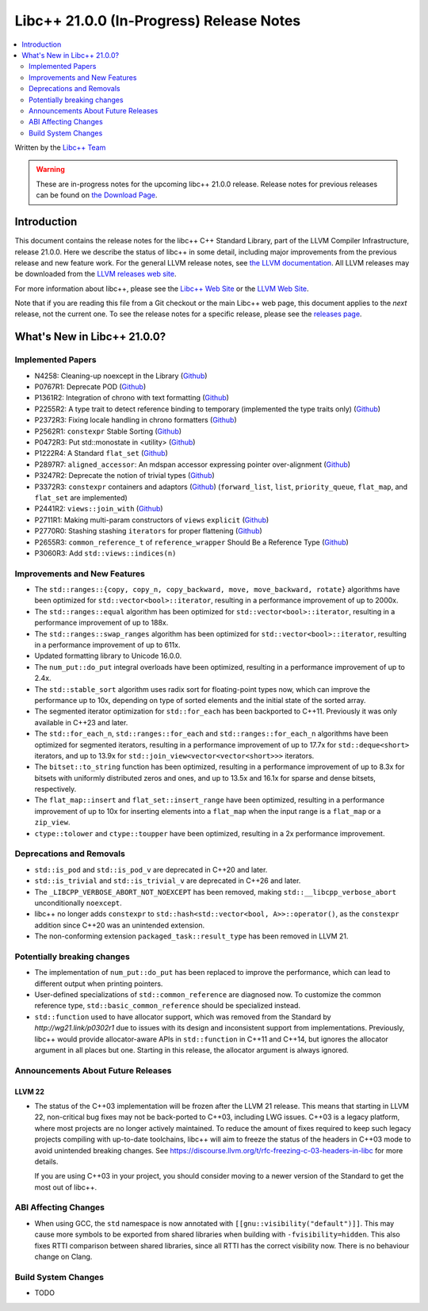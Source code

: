 ===========================================
Libc++ 21.0.0 (In-Progress) Release Notes
===========================================

.. contents::
   :local:
   :depth: 2

Written by the `Libc++ Team <https://libcxx.llvm.org>`_

.. warning::

   These are in-progress notes for the upcoming libc++ 21.0.0 release.
   Release notes for previous releases can be found on
   `the Download Page <https://releases.llvm.org/download.html>`_.

Introduction
============

This document contains the release notes for the libc++ C++ Standard Library,
part of the LLVM Compiler Infrastructure, release 21.0.0. Here we describe the
status of libc++ in some detail, including major improvements from the previous
release and new feature work. For the general LLVM release notes, see `the LLVM
documentation <https://llvm.org/docs/ReleaseNotes.html>`_. All LLVM releases may
be downloaded from the `LLVM releases web site <https://llvm.org/releases/>`_.

For more information about libc++, please see the `Libc++ Web Site
<https://libcxx.llvm.org>`_ or the `LLVM Web Site <https://llvm.org>`_.

Note that if you are reading this file from a Git checkout or the
main Libc++ web page, this document applies to the *next* release, not
the current one. To see the release notes for a specific release, please
see the `releases page <https://llvm.org/releases/>`_.

What's New in Libc++ 21.0.0?
==============================

Implemented Papers
------------------

- N4258: Cleaning-up noexcept in the Library (`Github <https://github.com/llvm/llvm-project/issues/99937>`__)
- P0767R1: Deprecate POD (`Github <https://github.com/llvm/llvm-project/issues/104013>`__)
- P1361R2: Integration of chrono with text formatting (`Github <https://github.com/llvm/llvm-project/issues/100014>`__)
- P2255R2: A type trait to detect reference binding to temporary (implemented the type traits only) (`Github <https://github.com/llvm/llvm-project/issues/105180>`__)
- P2372R3: Fixing locale handling in chrono formatters (`Github <https://github.com/llvm/llvm-project/issues/100043>`__)
- P2562R1: ``constexpr`` Stable Sorting (`Github <https://github.com/llvm/llvm-project/issues/105360>`__)
- P0472R3: Put std::monostate in <utility> (`Github <https://github.com/llvm/llvm-project/issues/127874>`__)
- P1222R4: A Standard ``flat_set`` (`Github <https://github.com/llvm/llvm-project/issues/105193>`__)
- P2897R7: ``aligned_accessor``: An mdspan accessor expressing pointer over-alignment (`Github <https://github.com/llvm/llvm-project/issues/118372>`__)
- P3247R2: Deprecate the notion of trivial types (`Github <https://github.com/llvm/llvm-project/issues/118387>`__)
- P3372R3: ``constexpr`` containers and adaptors (`Github <https://github.com/llvm/llvm-project/issues/127876>`__) (``forward_list``, ``list``, ``priority_queue``, ``flat_map``, and ``flat_set`` are implemented)
- P2441R2: ``views::join_with`` (`Github <https://github.com/llvm/llvm-project/issues/105185>`__)
- P2711R1: Making multi-param constructors of ``views`` ``explicit`` (`Github <https://github.com/llvm/llvm-project/issues/105252>`__)
- P2770R0: Stashing stashing ``iterators`` for proper flattening (`Github <https://github.com/llvm/llvm-project/issues/105250>`__)
- P2655R3: ``common_reference_t`` of ``reference_wrapper`` Should Be a Reference Type (`Github <https://github.com/llvm/llvm-project/issues/105260>`__)
- P3060R3: Add ``std::views::indices(n)``

Improvements and New Features
-----------------------------

- The ``std::ranges::{copy, copy_n, copy_backward, move, move_backward, rotate}`` algorithms have been optimized for
  ``std::vector<bool>::iterator``, resulting in a performance improvement of up to 2000x.

- The ``std::ranges::equal`` algorithm has been optimized for ``std::vector<bool>::iterator``, resulting in a performance
  improvement of up to 188x.

- The ``std::ranges::swap_ranges`` algorithm has been optimized for ``std::vector<bool>::iterator``, resulting in a
  performance improvement of up to 611x.

- Updated formatting library to Unicode 16.0.0.

- The ``num_put::do_put`` integral overloads have been optimized, resulting in a performance improvement of up to 2.4x.

- The ``std::stable_sort`` algorithm uses radix sort for floating-point types now, which can improve the performance
  up to 10x, depending on type of sorted elements and the initial state of the sorted array.

- The segmented iterator optimization for ``std::for_each`` has been backported to C++11. Previously it was only available
  in C++23 and later.

- The ``std::for_each_n``, ``std::ranges::for_each`` and ``std::ranges::for_each_n`` algorithms have been optimized for
  segmented iterators, resulting in a performance improvement of up to 17.7x for ``std::deque<short>`` iterators, and up
  to 13.9x for ``std::join_view<vector<vector<short>>>`` iterators.

- The ``bitset::to_string`` function has been optimized, resulting in a performance improvement of up to 8.3x for bitsets
  with uniformly distributed zeros and ones, and up to 13.5x and 16.1x for sparse and dense bitsets, respectively.

- The ``flat_map::insert`` and ``flat_set::insert_range`` have been optimized, resulting in a performance improvement of up
  to 10x for inserting elements into a ``flat_map`` when the input range is a ``flat_map`` or a ``zip_view``.

- ``ctype::tolower`` and ``ctype::toupper`` have been optimized, resulting in a 2x performance improvement.

Deprecations and Removals
-------------------------

- ``std::is_pod`` and ``std::is_pod_v`` are deprecated in C++20 and later.

- ``std::is_trivial`` and ``std::is_trivial_v`` are deprecated in C++26 and later.

- The ``_LIBCPP_VERBOSE_ABORT_NOT_NOEXCEPT`` has been removed, making ``std::__libcpp_verbose_abort``
  unconditionally ``noexcept``.

- libc++ no longer adds ``constexpr`` to ``std::hash<std::vector<bool, A>>::operator()``, as the ``constexpr`` addition
  since C++20 was an unintended extension.

- The non-conforming extension ``packaged_task::result_type`` has been removed in LLVM 21.

Potentially breaking changes
----------------------------

- The implementation of ``num_put::do_put`` has been replaced to improve the performance, which can lead to different
  output when printing pointers.

- User-defined specializations of ``std::common_reference`` are diagnosed now. To customize the common reference type, ``std::basic_common_reference`` should be specialized instead.

- ``std::function`` used to have allocator support, which was removed from the Standard by `http://wg21.link/p0302r1`
  due to issues with its design and inconsistent support from implementations. Previously, libc++ would provide
  allocator-aware APIs in ``std::function`` in C++11 and C++14, but ignores the allocator argument in all places but
  one. Starting in this release, the allocator argument is always ignored.

Announcements About Future Releases
-----------------------------------

LLVM 22
~~~~~~~

- The status of the C++03 implementation will be frozen after the LLVM 21 release. This means that starting in LLVM 22,
  non-critical bug fixes may not be back-ported to C++03, including LWG issues. C++03 is a legacy platform, where most
  projects are no longer actively maintained. To reduce the amount of fixes required to keep such legacy projects
  compiling with up-to-date toolchains, libc++ will aim to freeze the status of the headers in C++03 mode to avoid
  unintended breaking changes. See https://discourse.llvm.org/t/rfc-freezing-c-03-headers-in-libc for more details.

  If you are using C++03 in your project, you should consider moving to a newer version of the Standard to get the most
  out of libc++.


ABI Affecting Changes
---------------------

- When using GCC, the ``std`` namespace is now annotated with ``[[gnu::visibility("default")]]``. This may cause more
  symbols to be exported from shared libraries when building with ``-fvisibility=hidden``. This also fixes RTTI
  comparison between shared libraries, since all RTTI has the correct visibility now. There is no behaviour change on
  Clang.


Build System Changes
--------------------

- TODO
